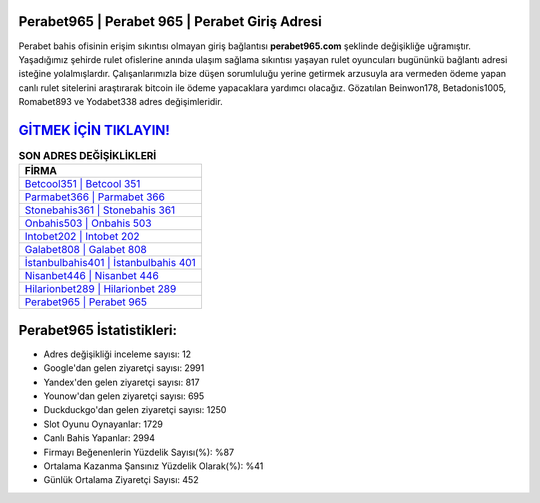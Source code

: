 ﻿Perabet965 | Perabet 965 | Perabet Giriş Adresi
===================================

.. image:: images/perabet-giris.jpg
   :width: 600
   
Perabet bahis ofisinin erişim sıkıntısı olmayan giriş bağlantısı **perabet965.com** şeklinde değişikliğe uğramıştır. Yaşadığımız şehirde rulet ofislerine anında ulaşım sağlama sıkıntısı yaşayan rulet oyuncuları bugününkü bağlantı adresi isteğine yolalmışlardır. Çalışanlarımızla bize düşen sorumluluğu yerine getirmek arzusuyla ara vermeden ödeme yapan canlı rulet sitelerini araştırarak bitcoin ile ödeme yapacaklara yardımcı olacağız. Gözatılan Beinwon178, Betadonis1005, Romabet893 ve Yodabet338 adres değişimleridir.

`GİTMEK İÇİN TIKLAYIN! <https://uclck.me/gonow>`_
==============

.. list-table:: **SON ADRES DEĞİŞİKLİKLERİ**
   :widths: 100
   :header-rows: 1

   * - FİRMA
   * - `Betcool351 | Betcool 351 <betcool351-betcool-351-betcool-giris-adresi.html>`_
   * - `Parmabet366 | Parmabet 366 <parmabet366-parmabet-366-parmabet-giris-adresi.html>`_
   * - `Stonebahis361 | Stonebahis 361 <stonebahis361-stonebahis-361-stonebahis-giris-adresi.html>`_	 
   * - `Onbahis503 | Onbahis 503 <onbahis503-onbahis-503-onbahis-giris-adresi.html>`_	 
   * - `Intobet202 | Intobet 202 <intobet202-intobet-202-intobet-giris-adresi.html>`_ 
   * - `Galabet808 | Galabet 808 <galabet808-galabet-808-galabet-giris-adresi.html>`_
   * - `İstanbulbahis401 | İstanbulbahis 401 <istanbulbahis401-istanbulbahis-401-istanbulbahis-giris-adresi.html>`_	 
   * - `Nisanbet446 | Nisanbet 446 <nisanbet446-nisanbet-446-nisanbet-giris-adresi.html>`_
   * - `Hilarionbet289 | Hilarionbet 289 <hilarionbet289-hilarionbet-289-hilarionbet-giris-adresi.html>`_
   * - `Perabet965 | Perabet 965 <perabet965-perabet-965-perabet-giris-adresi.html>`_
	 
Perabet965 İstatistikleri:
===================================	 
* Adres değişikliği inceleme sayısı: 12
* Google'dan gelen ziyaretçi sayısı: 2991
* Yandex'den gelen ziyaretçi sayısı: 817
* Younow'dan gelen ziyaretçi sayısı: 695
* Duckduckgo'dan gelen ziyaretçi sayısı: 1250
* Slot Oyunu Oynayanlar: 1729
* Canlı Bahis Yapanlar: 2994
* Firmayı Beğenenlerin Yüzdelik Sayısı(%): %87
* Ortalama Kazanma Şansınız Yüzdelik Olarak(%): %41
* Günlük Ortalama Ziyaretçi Sayısı: 452
